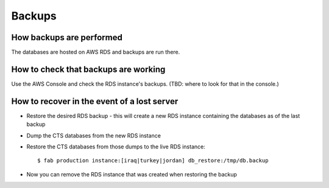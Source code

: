 Backups
=======

How backups are performed
-------------------------

The databases are hosted on AWS RDS and backups are run there.

How to check that backups are working
-------------------------------------

Use the AWS Console and check the RDS instance's backups.  (TBD: where
to look for that in the console.)

How to recover in the event of a lost server
--------------------------------------------

* Restore the desired RDS backup - this will create a new RDS instance containing
  the databases as of the last backup
* Dump the CTS databases from the new RDS instance
* Restore the CTS databases from those dumps to the live RDS instance::

    $ fab production instance:[iraq|turkey|jordan] db_restore:/tmp/db.backup

* Now you can remove the RDS instance that was created when restoring the backup
